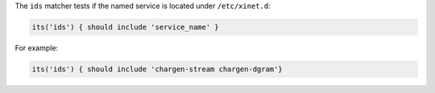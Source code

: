 .. The contents of this file may be included in multiple topics (using the includes directive).
.. The contents of this file should be modified in a way that preserves its ability to appear in multiple topics.


The ``ids`` matcher tests if the named service is located under ``/etc/xinet.d``:

.. code-block:: ruby

   its('ids') { should include 'service_name' }

For example:

.. code-block:: ruby

   its('ids') { should include 'chargen-stream chargen-dgram'}
